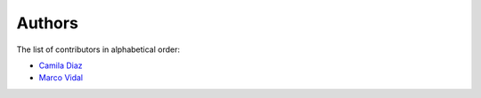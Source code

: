 Authors
=======

The list of contributors in alphabetical order:

- `Camila Diaz <https://orcid.org/0000-0001-5543-797X>`_
- `Marco Vidal <https://orcid.org/0000-0002-9363-4971>`_
